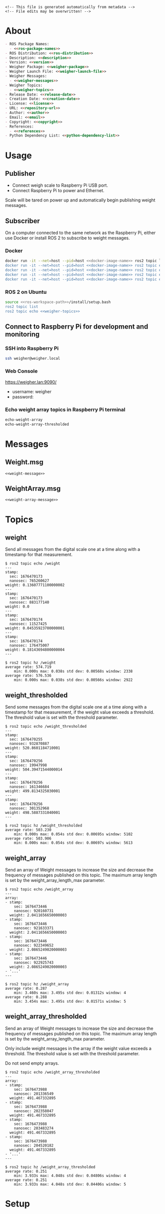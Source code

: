 #+EXPORT_FILE_NAME: ../README.md
#+OPTIONS: toc:1 |:t ^:nil tags:nil

# Place warning at the top of the exported file
#+BEGIN_EXAMPLE
<!-- This file is generated automatically from metadata -->
<!-- File edits may be overwritten! -->
#+END_EXAMPLE

* Project Specific Variables                                       :noexport:

#+NAME: ros-package-names
#+BEGIN_SRC text :exports none :noweb yes
weigher
weigher_interfaces
#+END_SRC

#+NAME: repository-name
#+BEGIN_SRC text :exports none :noweb yes
weigher_ros
#+END_SRC

#+NAME: version
#+BEGIN_SRC text :exports none :noweb yes
1.0.0
#+END_SRC

#+NAME: description
#+BEGIN_SRC text :exports none :noweb yes
This repository contains ROS 2 packages that publish weight messages from a digital scale.
#+END_SRC

#+NAME: ros-distribution
#+BEGIN_SRC text :exports none :noweb yes
humble
#+END_SRC

# Place multiple python packages on one line separated by spaces
#+NAME: python-dependency-list
#+BEGIN_SRC text :exports none :noweb yes
loadstar_sensors_interface
#+END_SRC

# Place multiple apt packages on one line separated by spaces
#+NAME: pi-apt-dependency-list
#+BEGIN_SRC text :exports none :noweb yes
python3-filelock python3-docker python3-click
#+END_SRC

#+NAME: references
#+BEGIN_SRC text :exports none :noweb yes
https://github.com/janelia-pypi/loadstar_sensors_interface_python
#+END_SRC

#+NAME: creation-date
#+BEGIN_SRC text :exports none :noweb yes
2022-12-14
#+END_SRC

#+NAME: weigher-package
#+BEGIN_SRC text :exports none :noweb yes
weigher
#+END_SRC

#+NAME: weigher-executable
#+BEGIN_SRC text :exports none :noweb yes
weigher
#+END_SRC

#+NAME: weigher-launch-file
#+BEGIN_SRC text :exports none :noweb yes
weigher_launch.py
#+END_SRC

#+NAME: weigher-messages
#+BEGIN_SRC text :exports none :noweb yes
Weight.msg
WeightArray.msg
#+END_SRC

#+NAME: weight-message
#+BEGIN_SRC text :exports none :noweb yes
# This file is generated automatically from metadata
# File edits may be overwritten!

# Single weight reading.
builtin_interfaces/Time stamp
float64 weight # Measurement of the Weight in grams.
#+END_SRC

#+NAME: weight-array-message
#+BEGIN_SRC text :exports none :noweb yes
# This file is generated automatically from metadata
# File edits may be overwritten!

# Multiple weight readings.
Weight[] array
#+END_SRC

#+NAME: weigher-topics
#+BEGIN_SRC text :exports none :noweb yes
/weight
/weight_thresholded
/weight_array
/weight_array_thresholded
#+END_SRC

#+NAME: docker-image-name
#+BEGIN_SRC text :exports none :noweb yes
weigher:latest
#+END_SRC

* General and Derived Variables                                    :noexport:

#+NAME: release-month-day
#+BEGIN_SRC emacs-lisp :exports none :noweb yes
(format-time-string "%m-%d")
#+END_SRC

#+NAME: release-year
#+BEGIN_SRC emacs-lisp :exports none :noweb ye
(format-time-string "%Y")
#+END_SRC

#+NAME: release-date
#+BEGIN_SRC text :exports none :noweb yes
<<release-year()>>-<<release-month-day()>>
#+END_SRC

#+NAME: license
#+BEGIN_SRC text :exports none :noweb yes
BSD-3-Clause
#+END_SRC

#+NAME: guix-license
#+BEGIN_SRC text :exports none :noweb yes
license:bsd-3
#+END_SRC

#+NAME: license-files
#+BEGIN_SRC text :exports none :noweb yes
LICENSE
#+END_SRC

#+NAME: repository-organization
#+BEGIN_SRC text :exports none :noweb yes
janelia-ros
#+END_SRC

#+NAME: forge
#+BEGIN_SRC text :exports none :noweb yes
github.com
#+END_SRC

#+NAME: repository-url
#+BEGIN_SRC text :exports none :noweb yes
https://<<forge>>/<<repository-organization>>/<<repository-name>>
#+END_SRC

#+NAME: git-clone-url-ssh
#+BEGIN_SRC text :exports none :noweb yes
git@<<forge>>:<<repository-organization>>/<<repository-name>>.git
#+END_SRC

#+NAME: author-given-name
#+BEGIN_SRC text :exports none :noweb yes
Peter
#+END_SRC

#+NAME: author-family-name
#+BEGIN_SRC text :exports none :noweb yes
Polidoro
#+END_SRC

#+NAME: author
#+BEGIN_SRC text :exports none :noweb yes
<<author-given-name>> <<author-family-name>>
#+END_SRC

#+NAME: email
#+BEGIN_SRC text :exports none :noweb yes
peter@polidoro.io
#+END_SRC

#+NAME: affiliation
#+BEGIN_SRC text :exports none :noweb yes
Howard Hughes Medical Institute
#+END_SRC

#+NAME: copyright
#+BEGIN_SRC text :exports none :noweb yes
<<release-year()>> <<affiliation>>
#+END_SRC

#+NAME: programming-language
#+BEGIN_SRC text :exports none :noweb yes
Python 3
#+END_SRC

#+NAME: ros-workspace-path
#+BEGIN_SRC text :exports none :noweb yes
~/ros2_ws
#+END_SRC

#+NAME: virtualenv-path
#+BEGIN_SRC text :exports none :noweb yes
.venv
#+END_SRC

* About

#+BEGIN_SRC markdown :noweb yes
- ROS Package Names:
  - <<ros-package-names>>
- ROS Distribution: <<ros-distribution>>
- Description: <<description>>
- Version: <<version>>
- Weigher Package: <<weigher-package>>
- Weigher Launch File: <<weigher-launch-file>>
- Weigher Messages:
  - <<weigher-messages>>
- Weigher Topics:
  - <<weigher-topics>>
- Release Date: <<release-date>>
- Creation Date: <<creation-date>>
- License: <<license>>
- URL: <<repository-url>>
- Author: <<author>>
- Email: <<email>>
- Copyright: <<copyright>>
- References:
  - <<references>>
- Python Dependency List: <<python-dependency-list>>
#+END_SRC

* Usage

** Publisher

- Connect weigh scale to Raspberry Pi USB port.
- Connect Raspberry Pi to power and Ethernet.

Scale will be tared on power up and automatically begin publishing weight messages.

** Subscriber

On a computer connected to the same network as the Raspberry Pi, either use
Docker or install ROS 2 to subscribe to weight messages.

*** Docker

#+BEGIN_SRC sh :noweb yes
docker run -it --net=host --pid=host <<docker-image-name>> ros2 topic list
docker run -it --net=host --pid=host <<docker-image-name>> ros2 topic echo /weight
docker run -it --net=host --pid=host <<docker-image-name>> ros2 topic echo /weight_thresholded
docker run -it --net=host --pid=host <<docker-image-name>> ros2 topic echo /weight_array
docker run -it --net=host --pid=host <<docker-image-name>> ros2 topic echo /weight_array_thresholded
#+END_SRC

*** ROS 2 on Ubuntu

#+BEGIN_SRC sh :noweb yes
source <<ros-workspace-path>>/install/setup.bash
ros2 topic list
ros2 topic echo <<weigher-topics>>
#+END_SRC

** Connect to Raspberry Pi for development and monitoring

*** SSH into Raspberry Pi

#+BEGIN_SRC sh :noweb yes
ssh weigher@weigher.local
#+END_SRC

*** Web Console

[[https://weigher.lan:9090/]]

- username: weigher
- password:

*** Echo weight array topics in Raspberry Pi terminal

#+BEGIN_SRC sh :noweb yes
echo-weight-array
echo-weight-array-thresholded
#+END_SRC

* Messages

** Weight.msg

#+BEGIN_SRC text :noweb yes
<<weight-message>>
#+END_SRC

** WeightArray.msg

#+BEGIN_SRC text :noweb yes
<<weight-array-message>>
#+END_SRC

* Topics

** weight

Send all messages from the digital scale one at a time along with a timestamp
for that measurement.

#+BEGIN_SRC text :noweb yes
$ ros2 topic echo /weight
---
stamp:
  sec: 1676470173
  nanosec: 765260627
weight: 0.13607771100000002
---
stamp:
  sec: 1676470173
  nanosec: 883177140
weight: 0.0
---
stamp:
  sec: 1676470174
  nanosec: 11527425
weight: 0.04535923700000001
---
stamp:
  sec: 1676470174
  nanosec: 176475007
weight: 0.18143694800000004
---
#+END_SRC

#+BEGIN_SRC text :noweb yes
$ ros2 topic hz /weight
average rate: 574.719
	min: 0.000s max: 0.038s std dev: 0.00568s window: 2338
average rate: 576.536
	min: 0.000s max: 0.038s std dev: 0.00566s window: 2922
#+END_SRC

** weight_thresholded

Send some messages from the digital scale one at a time along with a timestamp
for that measurement, if the weight value exceeds a threshold. The threshold
value is set with the threshold parameter.

#+BEGIN_SRC text :noweb yes
$ ros2 topic echo /weight_thresholded
---
stamp:
  sec: 1676470255
  nanosec: 932870887
weight: 520.8601184710001
---
stamp:
  sec: 1676470256
  nanosec: 19947998
weight: 504.39471544000014
---
stamp:
  sec: 1676470256
  nanosec: 161346684
weight: 499.8134325030001
---
stamp:
  sec: 1676470256
  nanosec: 301352968
weight: 498.5887331040001
---
#+END_SRC

#+BEGIN_SRC text :noweb yes
$ ros2 topic hz /weight_thresholded
average rate: 503.230
	min: 0.000s max: 0.054s std dev: 0.00695s window: 5102
average rate: 503.906
	min: 0.000s max: 0.054s std dev: 0.00697s window: 5613
#+END_SRC

** weight_array

Send an array of Weight messages to increase the size and decrease the frequency
of messages published on this topic. The maximum array length is set by the
weight_array_length_max parameter.

#+BEGIN_SRC text :noweb yes
$ ros2 topic echo /weight_array
---
array:
- stamp:
    sec: 1676473446
    nanosec: 920160731
  weight: 2.0411656650000003
- stamp:
    sec: 1676473446
    nanosec: 921633371
  weight: 2.0411656650000003
- stamp:
    sec: 1676473446
    nanosec: 922349652
  weight: 2.0865249020000003
- stamp:
    sec: 1676473446
    nanosec: 922925743
  weight: 2.0865249020000003
- '...'
---
#+END_SRC

#+BEGIN_SRC text :noweb yes
$ ros2 topic hz /weight_array
average rate: 0.287
	min: 3.460s max: 3.495s std dev: 0.01312s window: 4
average rate: 0.288
	min: 3.454s max: 3.495s std dev: 0.01571s window: 5
#+END_SRC

** weight_array_thresholded

Send an array of Weight messages to increase the size and decrease the frequency
of messages published on this topic. The maximum array length is set by the
weight_array_length_max parameter.

Only include weight messages in the array if the weight value exceeds a
threshold. The threshold value is set with the threshold parameter.

Do not send empty arrays.

#+BEGIN_SRC text :noweb yes
$ ros2 topic echo /weight_array_thresholded
---
array:
- stamp:
    sec: 1676473988
    nanosec: 201336549
  weight: 491.467332895
- stamp:
    sec: 1676473988
    nanosec: 202358047
  weight: 491.467332895
- stamp:
    sec: 1676473988
    nanosec: 203483274
  weight: 491.467332895
- stamp:
    sec: 1676473988
    nanosec: 204520182
  weight: 491.467332895
- '...'
---
#+END_SRC

#+BEGIN_SRC text :noweb yes
$ ros2 topic hz /weight_array_thresholded
average rate: 0.251
	min: 3.933s max: 4.048s std dev: 0.04806s window: 4
average rate: 0.251
	min: 3.933s max: 4.048s std dev: 0.04406s window: 5
#+END_SRC

* Setup

** Subscriber

*** Docker

**** Install Docker

   [[https://docs.docker.com/engine/install/ubuntu/#install-using-the-repository]]

**** Clone this repository

#+BEGIN_SRC sh :noweb yes
git clone <<git-clone-url-ssh>>
#+END_SRC

**** Make Docker image

#+BEGIN_SRC sh :noweb yes
cd <<repository-name>>
docker build -f .metadata/docker/Dockerfile -t <<docker-image-name>> .
# or
make -f .metadata/Makefile docker-image
#+END_SRC

*** ROS 2 on Ubuntu

**** Install ROS 2

#+BEGIN_SRC text :noweb yes
https://docs.ros.org/en/<<ros-distribution>>/Installation/Ubuntu-Install-Debians.html
#+END_SRC

**** Create ROS 2 Workspace and clone this repository

#+BEGIN_SRC sh :noweb yes
mkdir -p <<ros-workspace-path>>/src && \
cd <<ros-workspace-path>>/src && \
git clone <<git-clone-url-ssh>>
#+END_SRC

**** Setup Python virtualenv

#+BEGIN_SRC sh :noweb yes
sudo apt install python3-venv
cd <<ros-workspace-path>>
make -f src/<<repository-name>>/.metadata/Makefile virtualenv
#+END_SRC

**** Build ROS packages

***** Source the ROS underlay and activate the Python virtualenv and build ROS packages

#+BEGIN_SRC sh :noweb yes
# build may finish with stderr warnings about deprecated setup.py install
# if using Python 3.10 or higher
cd <<ros-workspace-path>> && \
make -f src/<<repository-name>>/.metadata/Makefile ros-build
#+END_SRC

** Publisher

*** Raspberry Pi

**** Setup Raspberry Pi

[[https://github.com/janelia-experimental-technology/raspberrypi_setup]]

- username: weigher
- hostname: weigher

**** SSH into Raspberry Pi

#+BEGIN_SRC sh :noweb yes
ssh weigher@weigher.local
#+END_SRC

**** Web Console

[[https://weigher.lan:9090/]]

**** Clone Repository

#+BEGIN_SRC sh :noweb yes
cd ~ && \
git clone <<git-clone-url-ssh>>
#+END_SRC

**** Add deploy ssh key to Github Repository

#+BEGIN_SRC sh :noweb yes
cat .ssh/id_ed25519.pub
#+END_SRC

**** Install make for metadata commands

#+BEGIN_SRC sh :noweb yes
sudo apt install make
#+END_SRC

**** Docker image

#+BEGIN_SRC sh :noweb yes
cd ~/<<repository-name>> && \
make -f .metadata/Makefile docker-image
#+END_SRC

**** Pi Setup

#+BEGIN_SRC sh :noweb yes
cd ~/<<repository-name>> && \
make -f .metadata/Makefile pi-setup
sudo reboot
#+END_SRC

**** Check docker and systemd service

#+BEGIN_SRC sh :noweb yes
systemctl status docker
systemctl status weigher-attached@00.service
systemd-analyze plot > boot_analysis.svg
docker container list
#+END_SRC

* Development

** Docker

*** Run Docker container

#+BEGIN_SRC sh :noweb yes
make -f .metadata/Makefile docker-container
#+END_SRC

*** Run Docker container with serial port access

#+BEGIN_SRC sh :noweb yes
make -f .metadata/Makefile docker-container-port
#+END_SRC

*** Run Docker container and start publishing weight messages

#+BEGIN_SRC sh :noweb yes
make -f .metadata/Makefile docker-publish-weight
#+END_SRC

*** Run Docker container and echo weight messages

#+BEGIN_SRC sh :noweb yes
make -f .metadata/Makefile docker-echo-weight-array
#+END_SRC

*** Stop all Docker containers

#+BEGIN_SRC sh :noweb yes
docker stop $(docker ps -aq)
#+END_SRC

*** Find running container Name

#+BEGIN_SRC sh :noweb yes
docker ps
#+END_SRC

*** Run bash commands in running container

#+BEGIN_SRC sh :noweb yes
docker exec -it container-name bash
#+END_SRC

** Ubuntu

*** Build

***** Source the ROS underlay and activate the Python virtualenv and build ROS packages

#+BEGIN_SRC sh :noweb yes
# build may finish with stderr warnings about deprecated setup.py install
# if using Python 3.10 or higher
cd <<ros-workspace-path>> && \
make -f src/<<repository-name>>/.metadata/Makefile ros-build
#+END_SRC

*** Run

**** Source the ROS underlay and overlay and activate Python virtualenv and run the weigher node

***** Launch file

#+BEGIN_SRC sh :noweb yes
source <<ros-workspace-path>>/src/<<repository-name>>/.metadata/setup.bash && \
source <<ros-workspace-path>>/install/setup.bash && \
ros2 launch <<weigher-package>> <<weigher-launch-file>>
#+END_SRC

***** ROS Run

#+BEGIN_SRC sh :noweb yes
source <<ros-workspace-path>>/src/<<repository-name>>/.metadata/setup.bash && \
source <<ros-workspace-path>>/install/setup.bash && \
ros2 run <<weigher-package>> <<weigher-executable>>
#+END_SRC

**** Echo the weigher topics

#+BEGIN_SRC sh :noweb yes
# Open a new termial
source <<ros-workspace-path>>/install/setup.bash
ros2 topic echo <<weigher-topics>>
#+END_SRC

** Raspberry Pi

*** Update

#+BEGIN_SRC sh :noweb yes
cd ~/weigher_ros
git pull
make -f .metadata/Makefile docker-image
make -f .metadata/Makefile pi-setup
sudo reboot
#+END_SRC

** Metadata

*** Install Guix

[[https://guix.gnu.org/manual/en/html_node/Binary-Installation.html][Install Guix]]

*** Clone Repository

#+BEGIN_SRC sh :noweb yes
git clone <<git-clone-url-ssh>>
#+END_SRC

*** Edit metadata.org

#+BEGIN_SRC sh :noweb yes
make -f .metadata/Makefile metadata-edits
#+END_SRC

*** Tangle metadata.org

#+BEGIN_SRC sh :noweb yes
make -f .metadata/Makefile metadata
#+END_SRC

* Tangled Files                                                    :noexport:

#+BEGIN_SRC scheme :tangle guix/channels.scm :exports none :noweb yes
;; This file is generated automatically from metadata
;; File edits may be overwritten!
(list (channel
        (name 'guix)
        (url "https://git.savannah.gnu.org/git/guix.git")
        (branch "master")
        (commit
          "a3c6959de63c6dd91271ed5d1f15e0a7d75dee92")
        (introduction
          (make-channel-introduction
            "9edb3f66fd807b096b48283debdcddccfea34bad"
            (openpgp-fingerprint
              "BBB0 2DDF 2CEA F6A8 0D1D  E643 A2A0 6DF2 A33A 54FA")))))
#+END_SRC

#+BEGIN_SRC scheme :tangle guix/manifest.scm :exports none :noweb yes
;; This file is generated automatically from metadata
;; File edits may be overwritten!
(specifications->manifest
 '("coreutils"
   "make"
   "bash"
   "git"
   "python"
   "python-pip"
   "python-virtualenv"
   "emacs"
   "emacs-org"
   "emacs-ox-gfm"
   "imagemagick"
   "inkscape"))
#+END_SRC

#+BEGIN_SRC text :tangle .alias :exports none :noweb yes
# This file is generated automatically from metadata
# File edits may be overwritten!
alias ,make=make\ -f\ .metadata/Makefile
#+END_SRC

#+BEGIN_SRC text :tangle Makefile :exports none :noweb yes
# This file is generated automatically from metadata
# File edits may be overwritten!

MAKEFILE_PATH := $(abspath $(lastword $(MAKEFILE_LIST)))
MAKEFILE_DIR := $(notdir $(patsubst %/,%,$(dir $(MAKEFILE_PATH))))
GUIX-TIME-MACHINE = guix time-machine -C $(MAKEFILE_DIR)/guix/channels.scm
GUIX-SHELL = $(GUIX-TIME-MACHINE) -- shell -m $(MAKEFILE_DIR)/guix/manifest.scm
CONTAINER = --container --preserve='^DISPLAY$$' --preserve='^TERM$$'
GUIX-CONTAINER = $(GUIX-SHELL) $(CONTAINER)
VENV-SHELL = rm -rf <<virtualenv-path>>; mkdir <<virtualenv-path>>; python3 -m venv <<virtualenv-path>>; source <<virtualenv-path>>/bin/activate
DOCKER-IMAGE = docker build -f $(MAKEFILE_DIR)/docker/Dockerfile -t <<docker-image-name>> .
DOCKER-IMAGE-DEBUG = docker build -f $(MAKEFILE_DIR)/docker/Dockerfile --no-cache --progress=plain -t <<docker-image-name>> .
DOCKER-CONTAINER = docker run -it --net=host --pid=host <<docker-image-name>>

.PHONY: guix-container
guix-container:
	$(GUIX-CONTAINER)

.PHONY: requirements.txt
requirements.txt:
	$(GUIX-CONTAINER) -- $(VENV-SHELL) &&\
	pip install <<python-dependency-list>> &&\
	pip freeze --local > requirements.txt &&\
	deactivate &&\
	rm -rf <<virtualenv-path>>

.PHONY: docker-image
docker-image:
	$(DOCKER-IMAGE)

.PHONY: docker-image-debug
docker-image-debug:
	$(DOCKER-IMAGE-DEBUG)

.PHONY: docker-container
docker-container:
	$(DOCKER-CONTAINER) bash

.PHONY: metadata-edits
metadata-edits:
	$(GUIX-CONTAINER) -- sh -c "emacs -q --no-site-file --no-site-lisp --no-splash -l $(MAKEFILE_DIR)/emacs/init.el --file $(MAKEFILE_DIR)/metadata.org"

.PHONY: metadata
metadata: requirements.txt
	$(GUIX-CONTAINER) -- sh -c "emacs --batch -Q  -l $(MAKEFILE_DIR)/emacs/init.el --eval '(process-org \"$(MAKEFILE_DIR)/metadata.org\")'"

.PHONY: virtualenv
virtualenv:
	rm -rf <<virtualenv-path>>;\
	python3 -m venv <<virtualenv-path>>;\
	touch <<virtualenv-path>>/COLCON_IGNORE;\
	source <<virtualenv-path>>/bin/activate;\
	pip install -r src/<<repository-name>>/requirements.txt

.PHONY: ros-build
ros-build:
	source src/<<repository-name>>/.metadata/setup.bash;\
	colcon build --symlink-install

.PHONY: pi-apt-dependencies
pi-apt-dependencies:
	sudo apt install -y <<pi-apt-dependency-list>>;\

.PHONY: pi-setup
pi-setup: pi-apt-dependencies
	python3 .metadata/pi/pi_setup.py install;\
	sudo chmod +x /usr/local/bin/find_device_then_run.py;\
	sudo chmod +x /usr/local/bin/echo-weight-array;\
	sudo chmod +x /usr/local/bin/echo-weight-array-thresholded;\

PORT = /dev/ttyUSB0
DOCKER-CONTAINER-PORT = docker run -it --net=host --pid=host --device=$(PORT) <<docker-image-name>>

.PHONY: docker-container-port
docker-container-port:
	$(DOCKER-CONTAINER-PORT) bash

.PHONY: docker-publish-weight
docker-publish-weight:
	$(DOCKER-CONTAINER-PORT) ros2 launch <<weigher-package>> <<weigher-launch-file>>

.PHONY: docker-echo-weight-array
docker-echo-weight-array:
	$(DOCKER-CONTAINER) ros2 topic echo /weight_array

.PHONY: docker-echo-weight-array-thresholded
docker-echo-weight-array-thresholded:
	$(DOCKER-CONTAINER) ros2 topic echo /weight_array_thresholded
#+END_SRC

#+BEGIN_SRC scheme :tangle emacs/init.el :exports none :noweb yes
;; This file is generated automatically from metadata
;; File edits may be overwritten!
(require 'org)
(require 'ox-org)

(eval-after-load "org"
  '(require 'ox-gfm nil t))

(setq make-backup-files nil)
(setq org-confirm-babel-evaluate nil)

(setq python-indent-guess-indent-offset t)
(setq python-indent-guess-indent-offset-verbose nil)

(defun tangle-org (org-file)
  "Tangle org file"
  (unless (string= "org" (file-name-extension org-file))
    (error "INFILE must be an org file."))
  (org-babel-tangle-file org-file))

(defun export-org-to-markdown (org-file)
  "Export org file to gfm file"
  (unless (string= "org" (file-name-extension org-file))
    (error "INFILE must be an org file."))
  (let ((org-file-buffer (find-file-noselect org-file)))
    (with-current-buffer org-file-buffer
      (org-open-file (org-gfm-export-to-markdown)))))

(defun process-org (org-file)
  "Tangle and export org file"
  (progn (tangle-org org-file)
         (export-org-to-markdown org-file)))


(setq enable-local-variables nil)
(setq tangle-external-files t)
#+END_SRC

#+BEGIN_SRC text :tangle setup.bash :exports none :noweb yes
# This file is generated automatically from metadata
# File edits may be overwritten!
cd <<ros-workspace-path>>
source /opt/ros/<<ros-distribution>>/setup.bash
source <<virtualenv-path>>/bin/activate
cd <<virtualenv-path>>/lib/*/site-packages
export PYTHONPATH="${PYTHONPATH}:$(pwd)"
cd <<ros-workspace-path>>
#+END_SRC

#+BEGIN_SRC scheme :tangle docker/Dockerfile :exports none :noweb yes
ARG FROM_IMAGE=ros:<<ros-distribution>>
ARG OVERLAY_WS=/opt/ros/overlay_ws

# multi-stage for caching
FROM $FROM_IMAGE AS cacher

# copy overlay source
ARG OVERLAY_WS
WORKDIR $OVERLAY_WS/src
COPY . .

# copy manifests for caching
WORKDIR /opt
RUN mkdir -p /tmp/opt && \
    find ./ -name "package.xml" | \
      xargs cp --parents -t /tmp/opt && \
    find ./ -name "COLCON_IGNORE" | \
      xargs cp --parents -t /tmp/opt || true

# multi-stage for building
FROM $FROM_IMAGE AS builder

# install overlay dependencies
ARG OVERLAY_WS
WORKDIR $OVERLAY_WS
COPY --from=cacher /tmp/$OVERLAY_WS/src ./src
RUN . /opt/ros/$ROS_DISTRO/setup.sh && \
    apt-get update && \
    apt-get install -y \
        python3-pip && \
    rosdep install -y \
      --from-paths \
        src \
      --ignore-src \
      -r \
    && rm -rf /var/lib/apt/lists/*

# build overlay source
COPY --from=cacher $OVERLAY_WS/src ./src

# install package dependencies
RUN find ./ -name "requirements.txt" | \
      xargs -I '{}' pip3 install -r '{}'

RUN . /opt/ros/$ROS_DISTRO/setup.sh && \
    colcon build

# source entrypoint setup
ENV OVERLAY_WS $OVERLAY_WS
RUN sed --in-place --expression \
      '$isource "$OVERLAY_WS/install/setup.bash"' \
      /ros_entrypoint.sh
#+END_SRC

#+BEGIN_SRC text :tangle COLCON_IGNORE :exports none :noweb yes
#+END_SRC

#+BEGIN_SRC python :tangle pi/pi_setup.py :exports none :noweb yes
# This file is generated automatically from metadata
# File edits may be overwritten!

import os
import click
import subprocess
from pathlib import Path

class PiSetup(object):

    def __init__(self,dry_run,*args,**kwargs):
        self.dry_run = dry_run
        self.root_name = '.metadata/pi/root'
        self.path = Path(self.root_name)

    def _output(self,args):
        print(" ".join(args))
        if not self.dry_run:
            subprocess.run(args)

    def for_every_file(self,cmd_prefix,include_rel_path):
        for child in self.path.rglob('*'):
            if child.is_file():
                cmd = []
                cmd.extend(cmd_prefix)
                if include_rel_path:
                    cmd.append(str(child))
                abs_path = '/' / child.relative_to(self.root_name)
                cmd.append(str(abs_path))
                self._output(cmd)

    def install(self):
        self.for_every_file(['sudo', 'cp'],include_rel_path=True)

    def uninstall(self):
        self.for_every_file(['sudo', 'rm'],include_rel_path=False)

@click.group()
@click.option('-d','--dry-run', is_flag=True)
@click.pass_context
def cli(ctx,dry_run):
    if dry_run:
        click.echo('Dry Run')

    pi_setup = PiSetup(dry_run)

    ctx.ensure_object(dict)
    ctx.obj['PI_SETUP'] = pi_setup

@cli.command()
@click.pass_context
def install(ctx):
    click.echo('Installing')
    ctx.obj['PI_SETUP'].install()

@cli.command()
@click.pass_context
def uninstall(ctx):
    click.echo('Uninstalling')
    ctx.obj['PI_SETUP'].uninstall()

# -----------------------------------------------------------------------------------------
if __name__ == '__main__':
    cli(obj={})
#+END_SRC

#+HEADER: :tangle (if tangle-external-files "pi/root/etc/systemd/system/weigher-attached@.service" "no")
#+BEGIN_SRC text :exports none :noweb yes
[Unit]
Description=Weigher attached
After=docker.service

[Service]
User=weigher
Group=weigher
WorkingDirectory=~
Environment=PYTHONUNBUFFERED=1
ExecStart=/usr/local/bin/find_device_then_run.py
#+END_SRC

#+HEADER: :tangle (if tangle-external-files "pi/root/etc/udev/rules.d/50-ft232.rules" "no")
#+BEGIN_SRC text :exports none :noweb yes
# Original FT232/FT245 VID:PID
ATTRS{idVendor}=="0403", ATTRS{idProduct}=="6001", MODE="0666", ENV{ID_MM_DEVICE_IGNORE}="1", ENV{ID_MM_PORT_IGNORE}="1"
#+END_SRC

#+HEADER: :tangle (if tangle-external-files "pi/root/etc/udev/rules.d/99-weigher.rules" "no")
#+BEGIN_SRC text :exports none :noweb yes
KERNEL=="ttyUSB*", TAG+="systemd", ENV{SYSTEMD_WANTS}="weigher-attached@00.service"
#+END_SRC

#+HEADER: :tangle (if tangle-external-files "pi/root/usr/local/bin/find_device_then_run.py" "no")
#+BEGIN_SRC python :exports none :noweb yes
#!/usr/bin/env python3

# This file is generated automatically from metadata
# File edits may be overwritten!

import os
import click
import docker
from pathlib import Path
import filelock

lock_path = 'docker_controller.lock'
lock = filelock.FileLock(lock_path, timeout=1)

class DockerController(object):

    def __init__(self,dry_run,*args,**kwargs):
        self.dry_run = dry_run
        self.client = docker.from_env()

    def _run(self,**kwargs):
        if not self.dry_run:
            self.client.containers.run(**kwargs)
        else:
            for key,value in kwargs.items():
                print('docker run')
                print(key,value)

    def stop_all(self):
        for container in self.client.containers.list():
            if not self.dry_run:
                container.stop()
            else:
                print('docker stop {0}'.format(container.name))

    def run(self):
        image = '<<docker-image-name>>'
        command = ['ros2','launch','<<weigher-package>>','<<weigher-launch-file>>']
        detach = True
        devs = sorted(Path('/dev').glob('ttyUSB*'))
        devices = ['{0}:{0}'.format(dev) for dev in devs]
        network_mode = 'host'
        pid_mode = 'host'
        restart_policy = {'Name':'on-failure', "MaximumRetryCount": 5}
        volumes = {'/dev':{'bind':'/dev'}}
        self._run(image=image,
                  command=command,
                  detach=detach,
                  devices=devices,
                  network_mode=network_mode,
                  pid_mode=pid_mode,
                  restart_policy=restart_policy,
                  volumes=volumes)

@click.command()
@click.option('-d','--dry-run', is_flag=True)
def cli(dry_run):
    try:
        with lock.acquire(timeout=1):
            if dry_run:
                print('Dry Run')
            docker_controller = DockerController(dry_run)
            docker_controller.stop_all()
            docker_controller.run()
    except filelock.Timeout:
        print('Another instance of find_device_then_run currently holds the lock')

# -----------------------------------------------------------------------------------------
if __name__ == '__main__':
    cli()
#+END_SRC

#+HEADER: :tangle (if tangle-external-files "pi/root/usr/local/bin/echo-weight-array" "no")
#+BEGIN_SRC sh :exports none :noweb yes
#!/bin/bash
make -f /home/weigher/<<repository-name>>/.metadata/Makefile docker-echo-weight-array
#+END_SRC

#+HEADER: :tangle (if tangle-external-files "pi/root/usr/local/bin/echo-weight-array-thresholded" "no")
#+BEGIN_SRC sh :exports none :noweb yes
#!/bin/bash
make -f /home/weigher/<<repository-name>>/.metadata/Makefile docker-echo-weight-array-thresholded
#+END_SRC

#+HEADER: :tangle (if tangle-external-files "../AUTHORS" "no")
#+BEGIN_SRC text :exports none :noweb yes
<<author>>
#+END_SRC

#+HEADER: :tangle (if tangle-external-files "../codemeta.json" "no")
#+BEGIN_SRC js :exports none :noweb yes
{
    "@context": "https://doi.org/10.5063/schema/codemeta-2.0",
    "@type": "SoftwareSourceCode",
    "license": "https://spdx.org/licenses/<<license>>",
    "codeRepository": "<<repository-url>>",
    "dateCreated": "<<creation-date>>",
    "dateModified": "<<release-date>>",
    "name": "<<repository-name>>",
    "version": "<<version>>",
    "description": "<<description>>",
    "programmingLanguage": [
        "<<programming-language>>"
    ],
    "author": [
        {
            "@type": "Person",
            "givenName": "<<author-given-name>>",
            "familyName": "<<author-family-name>>",
            "email": "<<email>>",
            "affiliation": {
                "@type": "Organization",
                "name": "<<affiliation>>"
            }
        }
    ]
}
#+END_SRC

#+HEADER: :tangle (if tangle-external-files "../weigher_interfaces/msg/Weight.msg" "no")
#+BEGIN_SRC text :exports none :noweb yes
<<weight-message>>
#+END_SRC

#+HEADER: :tangle (if tangle-external-files "../weigher_interfaces/msg/WeightArray.msg" "no")
#+BEGIN_SRC text :exports none :noweb yes
<<weight-array-message>>
#+END_SRC

#+NAME: license-text
#+BEGIN_SRC text :exports none :noweb yes
Janelia Open-Source Software (3-clause BSD License)

Copyright <<copyright>>

Redistribution and use in source and binary forms, with or without modification,
are permitted provided that the following conditions are met:

1. Redistributions of source code must retain the above copyright notice, this
list of conditions and the following disclaimer.

2. Redistributions in binary form must reproduce the above copyright notice,
this list of conditions and the following disclaimer in the documentation and/or
other materials provided with the distribution.

3. Neither the name of the copyright holder nor the names of its contributors
may be used to endorse or promote products derived from this software without
specific prior written permission.

THIS SOFTWARE IS PROVIDED BY THE COPYRIGHT HOLDERS AND CONTRIBUTORS "AS IS" AND
ANY EXPRESS OR IMPLIED WARRANTIES, INCLUDING, BUT NOT LIMITED TO, THE IMPLIED
WARRANTIES OF MERCHANTABILITY AND FITNESS FOR A PARTICULAR PURPOSE ARE
DISCLAIMED. IN NO EVENT SHALL THE COPYRIGHT HOLDER OR CONTRIBUTORS BE LIABLE FOR
ANY DIRECT, INDIRECT, INCIDENTAL, SPECIAL, EXEMPLARY, OR CONSEQUENTIAL DAMAGES
(INCLUDING, BUT NOT LIMITED TO, PROCUREMENT OF SUBSTITUTE GOODS OR SERVICES;
LOSS OF USE, DATA, OR PROFITS; OR BUSINESS INTERRUPTION) HOWEVER CAUSED AND ON
ANY THEORY OF LIABILITY, WHETHER IN CONTRACT, STRICT LIABILITY, OR TORT
(INCLUDING NEGLIGENCE OR OTHERWISE) ARISING IN ANY WAY OUT OF THE USE OF THIS
SOFTWARE, EVEN IF ADVISED OF THE POSSIBILITY OF SUCH DAMAGE.
#+END_SRC

#+BEGIN_SRC text :tangle LICENSE :exports none :noweb yes
<<license-text>>
#+END_SRC

#+HEADER: :tangle (if tangle-external-files "../LICENSE" "no")
#+BEGIN_SRC text :exports none :noweb yes
<<license-text>>
#+END_SRC

;; Local Variables:
;; eval: (setq after-save-hook nil)
;; eval: (setq org-confirm-babel-evaluate nil)
;; eval: (setq tangle-external-files nil)
;; eval: (setq python-package-dir "")
;; End:
